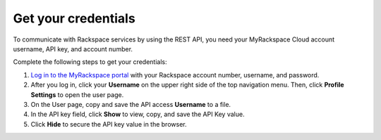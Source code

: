 .. _get-credentials:

====================
Get your credentials
====================

To communicate with Rackspace services by using the REST API, you need
your MyRackspace Cloud account username, API key, and account number.

Complete the following steps to get your credentials:

1. `Log in to the MyRackspace portal`_ with
   your Rackspace account number, username, and password.

2. After you log in, click your **Username** on the upper right side of the
   top navigation menu. Then, click **Profile Settings** to open the user page.

3. On the User page, copy and save the API access **Username** to a file.

4. In the API key field, click **Show** to view, copy, and save the API Key
   value.

5. Click **Hide** to secure the API key value in the browser.

.. _Log in to the MyRackspace portal: https://myrackspace.com
